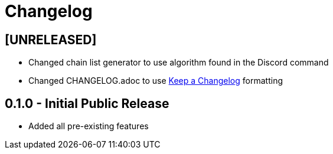 = Changelog

== [UNRELEASED]
 - Changed chain list generator to use algorithm found in the Discord command
 - Changed CHANGELOG.adoc to use https://keepachangelog.com/en/1.0.0/[Keep a Changelog] formatting

== 0.1.0 - Initial Public Release
 - Added all pre-existing features